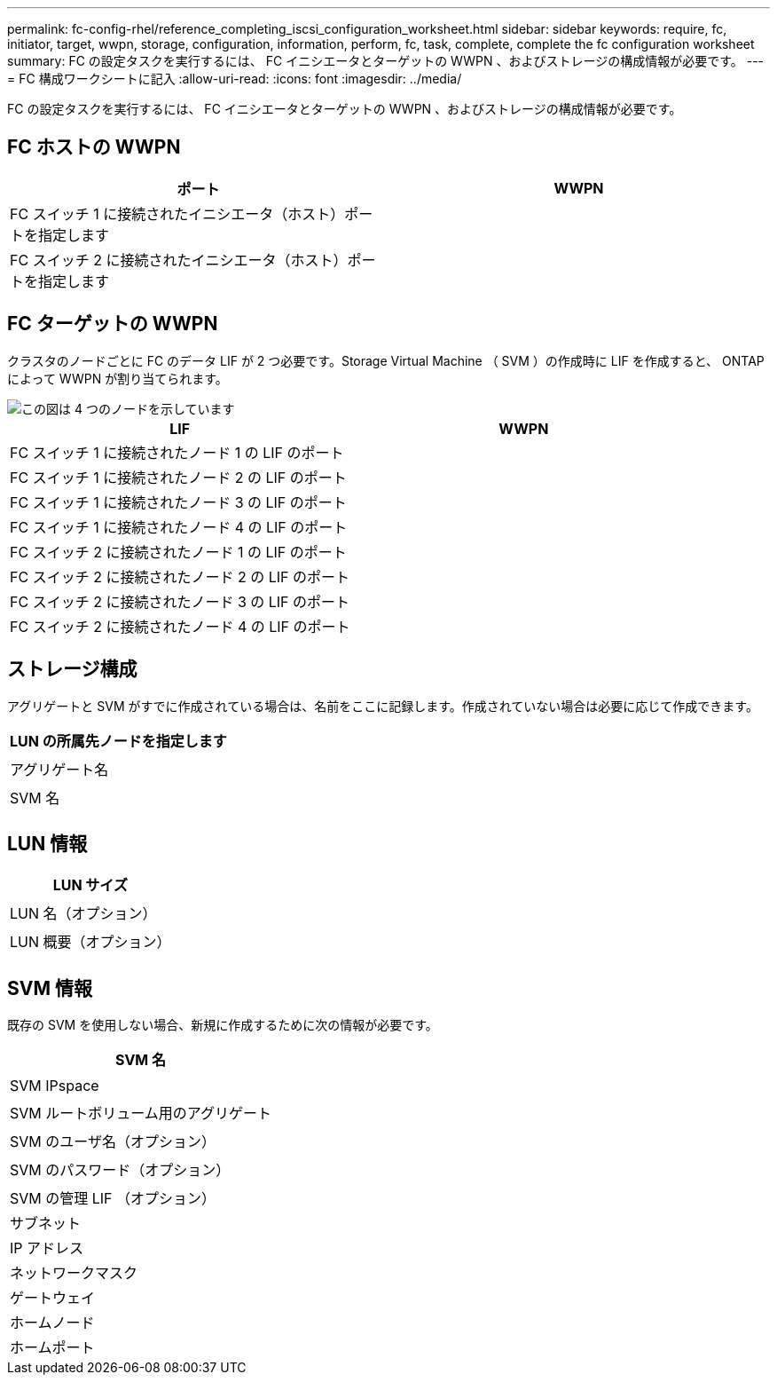 ---
permalink: fc-config-rhel/reference_completing_iscsi_configuration_worksheet.html 
sidebar: sidebar 
keywords: require, fc, initiator, target, wwpn, storage, configuration, information, perform, fc, task, complete, complete the fc configuration worksheet 
summary: FC の設定タスクを実行するには、 FC イニシエータとターゲットの WWPN 、およびストレージの構成情報が必要です。 
---
= FC 構成ワークシートに記入
:allow-uri-read: 
:icons: font
:imagesdir: ../media/


[role="lead"]
FC の設定タスクを実行するには、 FC イニシエータとターゲットの WWPN 、およびストレージの構成情報が必要です。



== FC ホストの WWPN

|===
| ポート | WWPN 


 a| 
FC スイッチ 1 に接続されたイニシエータ（ホスト）ポートを指定します
 a| 



 a| 
FC スイッチ 2 に接続されたイニシエータ（ホスト）ポートを指定します
 a| 

|===


== FC ターゲットの WWPN

クラスタのノードごとに FC のデータ LIF が 2 つ必要です。Storage Virtual Machine （ SVM ）の作成時に LIF を作成すると、 ONTAP によって WWPN が割り当てられます。

image::../media/network_fc_or_iscsi_express_fc_rhel.gif[この図は 4 つのノードを示しています,two switches,and a host. Each node has two LIFs]

|===
| LIF | WWPN 


 a| 
FC スイッチ 1 に接続されたノード 1 の LIF のポート
 a| 



 a| 
FC スイッチ 1 に接続されたノード 2 の LIF のポート
 a| 



 a| 
FC スイッチ 1 に接続されたノード 3 の LIF のポート
 a| 



 a| 
FC スイッチ 1 に接続されたノード 4 の LIF のポート
 a| 



 a| 
FC スイッチ 2 に接続されたノード 1 の LIF のポート
 a| 



 a| 
FC スイッチ 2 に接続されたノード 2 の LIF のポート
 a| 



 a| 
FC スイッチ 2 に接続されたノード 3 の LIF のポート
 a| 



 a| 
FC スイッチ 2 に接続されたノード 4 の LIF のポート
 a| 

|===


== ストレージ構成

アグリゲートと SVM がすでに作成されている場合は、名前をここに記録します。作成されていない場合は必要に応じて作成できます。

|===
| LUN の所属先ノードを指定します 


 a| 



 a| 
アグリゲート名



 a| 



 a| 
SVM 名



 a| 

|===


== LUN 情報

|===
| LUN サイズ 


 a| 



 a| 
LUN 名（オプション）



 a| 



 a| 
LUN 概要（オプション）



 a| 

|===


== SVM 情報

既存の SVM を使用しない場合、新規に作成するために次の情報が必要です。

|===
| SVM 名 


 a| 



 a| 
SVM IPspace



 a| 



 a| 
SVM ルートボリューム用のアグリゲート



 a| 



 a| 
SVM のユーザ名（オプション）



 a| 



 a| 
SVM のパスワード（オプション）



 a| 



 a| 
SVM の管理 LIF （オプション）



 a| 
サブネット



 a| 
IP アドレス



 a| 
ネットワークマスク



 a| 
ゲートウェイ



 a| 
ホームノード



 a| 
ホームポート

|===
